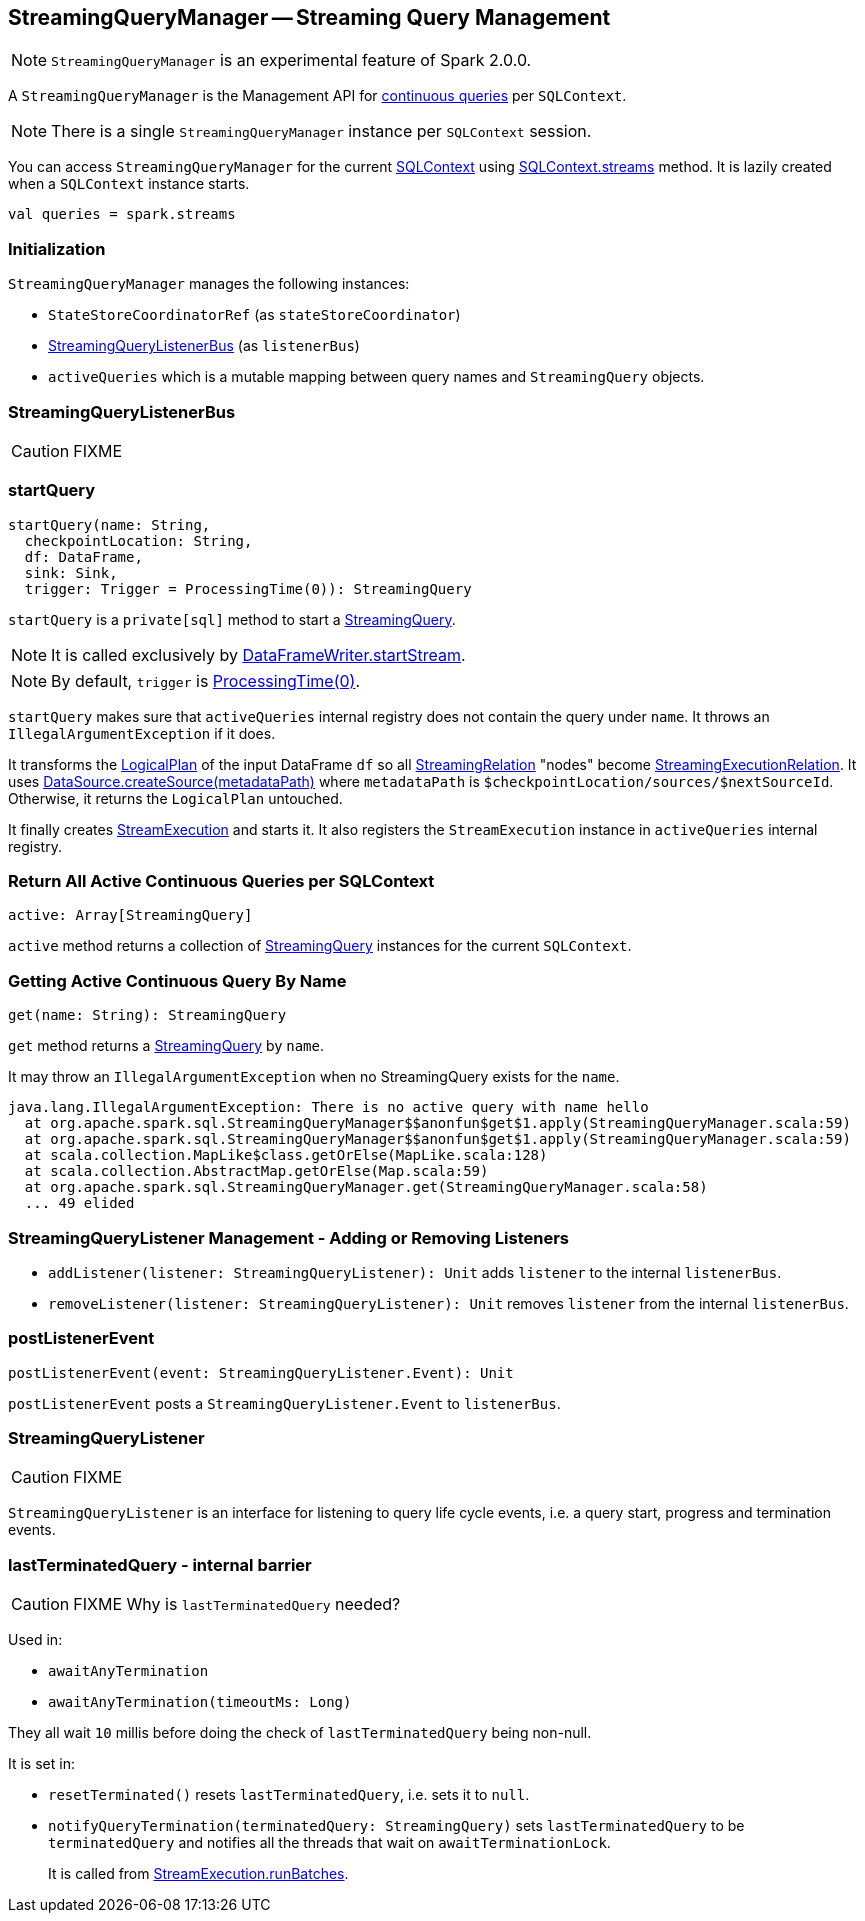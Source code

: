 == StreamingQueryManager -- Streaming Query Management

NOTE: `StreamingQueryManager` is an experimental feature of Spark 2.0.0.

A `StreamingQueryManager` is the Management API for link:spark-sql-StreamingQuery.adoc[continuous queries] per `SQLContext`.

NOTE: There is a single `StreamingQueryManager` instance per `SQLContext` session.

You can access `StreamingQueryManager` for the current link:spark-sql-sqlcontext.adoc[SQLContext] using link:spark-sql-sqlcontext.adoc#accessing-StreamingQueryManager[SQLContext.streams] method. It is lazily created when a `SQLContext` instance starts.

[source, scala]
----
val queries = spark.streams
----

=== Initialization

`StreamingQueryManager` manages the following instances:

* `StateStoreCoordinatorRef` (as `stateStoreCoordinator`)
* <<StreamingQueryListenerBus, StreamingQueryListenerBus>> (as `listenerBus`)
* `activeQueries` which is a mutable mapping between query names and `StreamingQuery` objects.

=== [[StreamingQueryListenerBus]] StreamingQueryListenerBus

CAUTION: FIXME

=== [[startQuery]] startQuery

[source, scala]
----
startQuery(name: String,
  checkpointLocation: String,
  df: DataFrame,
  sink: Sink,
  trigger: Trigger = ProcessingTime(0)): StreamingQuery
----

`startQuery` is a `private[sql]` method to start a link:spark-sql-StreamingQuery.adoc[StreamingQuery].

NOTE: It is called exclusively by link:spark-sql-dataframewriter.adoc#startStream[DataFrameWriter.startStream].

NOTE: By default, `trigger` is link:spark-sql-trigger.adoc#ProcessingTime[ProcessingTime(0)].

`startQuery` makes sure that `activeQueries` internal registry does not contain the query under `name`. It throws an `IllegalArgumentException` if it does.

It transforms the link:spark-sql-logical-plan.adoc[LogicalPlan] of the input DataFrame `df` so all link:spark-sql-streamingrelation.adoc[StreamingRelation] "nodes" become link:spark-sql-streamingrelation.adoc#StreamingExecutionRelation[StreamingExecutionRelation]. It uses link:spark-sql-datasource.adoc#createSource[DataSource.createSource(metadataPath)] where `metadataPath` is `$checkpointLocation/sources/$nextSourceId`. Otherwise, it returns the `LogicalPlan` untouched.

It finally creates link:spark-sql-streamexecution.adoc[StreamExecution] and starts it. It also registers the `StreamExecution` instance in `activeQueries` internal registry.

=== [[StreamingQueryManager-active]] Return All Active Continuous Queries per SQLContext

[source, scala]
----
active: Array[StreamingQuery]
----

`active` method returns a collection of link:spark-sql-StreamingQuery.adoc[StreamingQuery] instances for the current `SQLContext`.

=== [[StreamingQueryManager-get]] Getting Active Continuous Query By Name

[source, scala]
----
get(name: String): StreamingQuery
----

`get` method returns a link:spark-sql-StreamingQuery.adoc[StreamingQuery] by `name`.

It may throw an `IllegalArgumentException` when no StreamingQuery exists for the `name`.

```
java.lang.IllegalArgumentException: There is no active query with name hello
  at org.apache.spark.sql.StreamingQueryManager$$anonfun$get$1.apply(StreamingQueryManager.scala:59)
  at org.apache.spark.sql.StreamingQueryManager$$anonfun$get$1.apply(StreamingQueryManager.scala:59)
  at scala.collection.MapLike$class.getOrElse(MapLike.scala:128)
  at scala.collection.AbstractMap.getOrElse(Map.scala:59)
  at org.apache.spark.sql.StreamingQueryManager.get(StreamingQueryManager.scala:58)
  ... 49 elided
```

=== [[addListener]][[removeListener]] StreamingQueryListener Management - Adding or Removing Listeners

* `addListener(listener: StreamingQueryListener): Unit` adds `listener` to the internal `listenerBus`.
* `removeListener(listener: StreamingQueryListener): Unit` removes `listener` from the internal `listenerBus`.

=== [[postListenerEvent]] postListenerEvent

[source, scala]
----
postListenerEvent(event: StreamingQueryListener.Event): Unit
----

`postListenerEvent` posts a `StreamingQueryListener.Event` to `listenerBus`.

=== [[StreamingQueryListener]] StreamingQueryListener

CAUTION: FIXME

`StreamingQueryListener` is an interface for listening to query life cycle events, i.e. a query start, progress and termination events.

=== [[lastTerminatedQuery]] lastTerminatedQuery - internal barrier

CAUTION: FIXME Why is `lastTerminatedQuery` needed?

Used in:

* `awaitAnyTermination`
* `awaitAnyTermination(timeoutMs: Long)`

They all wait `10` millis before doing the check of `lastTerminatedQuery` being non-null.

It is set in:

* `resetTerminated()` resets `lastTerminatedQuery`, i.e. sets it to `null`.
* `notifyQueryTermination(terminatedQuery: StreamingQuery)` sets `lastTerminatedQuery` to be `terminatedQuery` and notifies all the threads that wait on `awaitTerminationLock`.
+
It is called from link:spark-sql-streamexecution.adoc#runBatches[StreamExecution.runBatches].
